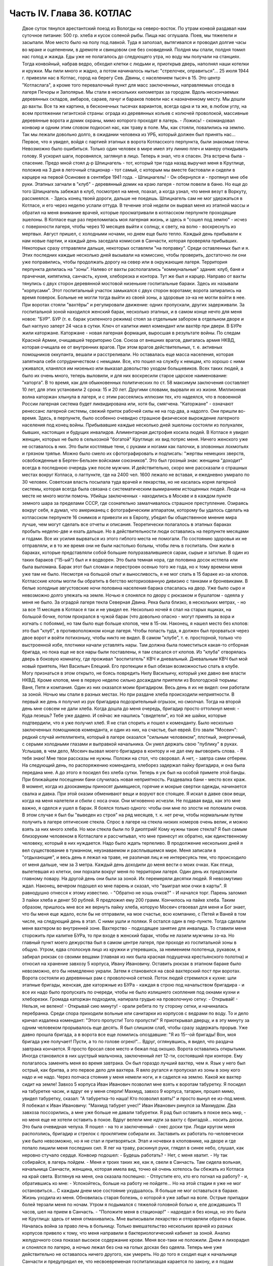 Часть IV. Глава 36. КОТЛАС
==========================

     Двое суток тянулся арестантский поезд из Вологды на северо-восток. По утрам конвой раздавал нам суточное питание: 500 гр. хлеба и кусок соленой рыбы. Пища нас оглушала. Поев, мы тяжелели и засыпали.
     Мое место было на полу под лавкой. Туда я заползал, вытягивался и проводил долгие часы во мраке и оцепенении, в дремоте и свинцовом сне без сновидений. Полдня мы спали, полдня томил нас голод и жажда. Еды уже не полагалось до следующего утра, но воду мы получали на станциях. Тогда конвойный, набрав ведро, обходил клетки с людьми и, приоткрыв дверь, наполнял наши котелки и кружки. Мы пили много и жадно, а потом начиналось нытье: "стрелочек, оправиться"...
     25 июля 1944 г. привезли нас в Котлас, город на берегу Сев. Двины, с населением тысяч в 15. Это центр "Котласлага", а кроме того перевалочный пункт для масс заключенных, направляемых отсюда в лагеря Печоры и Заполярье. Мы стали в нескольких километрах за городом. Вдоль нескончаемых деревянных складов, амбаров, сараев, лачуг и бараков повели нас к назначенному месту. Мы дошли до вахты. Все та же картина, в бесконечных тысячах вариантов, всегда одна и та же, в любом углу, на всем протяжении гигантской страны: ограда из деревянных кольев с колючей проволокой, массивные деревянные ворота и домик охраны, мимо которого проходят в лагерь.
     - Ложись! - скомандовал конвоир и одним этим словом подкосил нас, как траву в поле. Мы, как стояли, повалились на землю. Так мы лежали довольно долго, в ожидании человека из УРБ, который должен был принять нас...
     Первое, что я увидел, войдя с партией этапных в ворота Котласского перпункта, были знакомые плечи. Невозможно было ошибиться. Только один человек в мире имел эту линию плеч и манеру откидывать голову. Я ускорил шаги, поровнялся, заглянул в лицо. Теперь я знал, что я спасен. Эта встреча была - спасение.
     Предо мной стоял д-р Шпицнагель - тот, который три года назад выручил меня в Круглице, положив на 3 дня в легочный стационар - тот самый, с которым мы вместе бастовали и сидели в карцере на первой Осиновке в сентябре 1941 года.
     - Шпицнагель! - Он обернулся и - протянул мне обе руки.
     Этапных загнали в "клуб" - деревянный домик на краю лагеря - потом повели в баню. Но еще до того Шпицнагель забежал в клуб, посмотрел на меня, поахал, а когда узнал, что меня везут в Воркуту, рассмеялся.
     - Здесь конец твоей дороги, дальше не поедешь.
     Шпицнагель сам не мог удержаться в Котласе, и его через неделю услали оттуда. В течение этой недели он вырвал меня из этапной массы и обратил на меня внимание врачей, которые просматривали в котласском перпункте проходящие эшелоны. В Котласе еще раз переломилась моя лагерная жизнь, и здесь я "сошел под землю" - исчез с поверхности лагеря, чтобы через 10 месяцев выйти к солнцу, к свету, на волю - воскреснуть из мертвых.
     Август пришел, с холодными ночами, но днем еще было тепло. Каждый день прибывали к нам новые партии, и каждый день заседала комиссия в Санчасти, которая проверяла прибывших. Некоторых сразу отправляли дальше, некоторых оставляли "на поправку". Среди оставленных был и я. Этих последних каждые несколько дней вызывали на комиссию, чтобы проверить, достаточно ли они уже поправились, чтобы продолжать дорогу на север или в окружающие лагеря.
     Территория перпункта делилась на "зоны". Налево от вахты располагались "коммунальные" здания: клуб, баня и прачечная, кипятилка, санчасть, кухня, хлеборезка и контора. Тут же был и карцер. Направо от вахты тянулись с двух сторон деревянной мостовой низенькие госпитальные бараки. Здесь их называли "корпусами". Этот госпитальный участок замыкался с двух сторон воротами; ворота запирались на время поверок. Больные не могли тогда выйти из своей зоны, а здоровые зэ-ка не могли войти в нее. При воротах стояли "вахтёры" и регулировали движение: одних пропускали, других задерживали. За госпитальной зоной находился женский барак, несколько этапных, и в самом конце нечто для меня новое: "БУР".
     БУР (т. е. барак усиленного режима) стоял за отдельным забором в отдельном дворе и был наглухо заперт 24 часа в сутки. Ключ от калитки имел комендант или вахтёр при двери. В БУРе жили каторжане.
     Каторжане - новая лагерная формация, выросшая в результате войны. По следам Красной Армии, очищавшей территорию Сов. Союза от внешних врагов, двигалась армия НКВД, которая очищала ее от внутренних врагов. При этом врагов действительных, т. е. активных помощников оккупанта, вешали и расстреливали. Но оставалась еще масса населения, которая запятнала себя сотрудничеством с немцами. Все, кто пошел на службу к немцам, кто хорошо с ними уживался, кланялся им низенько или выказал довольство уходом большевиков. Всех таких людей, а было их очень много, теперь выловили, и для них воскресили старое царское наименование: "каторга". В то время, как для обыкновенных политических по ст. 58 максимум заключения составляет 10 лет, для этих установили 2 срока: 15 и 20 лет. Другими словами, вырвали их из жизни. Миллионная волна каторжан хлынула в лагеря, и с этим рассеялись иллюзии тех, кто надеялся, что в повоенной России лагерная система будет ликвидирована или, хотя бы, смягчена.
     "Каторжане" - означают ренессанс лагерной системы, свежий приток рабочей силы не на год-два, а надолго. Они пришли во-время. Здесь, в перпункте, было особенно очевидно страшное физическое вырождение лагерного населения под конец войны. Прибывавшие каждые несколько дней эшелоны состояли из полукалек, бывших, настоящих и будущих инвалидов. Алиментарная дистрофия косила людей. В Котласе я увидел женщин, которых не было в сельхозной "богатой" Круглице: их вид потряс меня. Ничего женского уже не оставалось в них. Это были костлявые тени, с руками и ногами как палочки, в зловонных лохмотьях и грязном тряпье. Можно было смело их сфотографировать и подписать: "жертвы немецких зверств, освобожденные в Берген-Бельзен войсками союзников". Это был грозный знак: женщина "доходит" всегда в последнюю очередь уже после мужчин. И действительно, скоро мне рассказали о страшных местах вокруг Котласа, о лагпункте, где на 2400 чел. 1600 лежало не вставая, и ежедневно умирало по 30 человек. Советская власть посылала туда врачей и лекарства, но не касалась корня лагерной системы, которая всегда была связана с систематическим вымиранием истощенных людей. Люди на месте не много могли помочь. Убийцы заключенных - находились в Москве и в каждом пункте земного шара за пределами СССР, где сознательно замалчивалось страшное преступление. Озираясь вокруг себя, я думал, что американец с фотографическим аппаратом, которому бы удалось сделать на котласском перпункте 16 снимков и привезти их в Европу, убедил бы общественное мнение мира лучше, чем могут сделать все отчеты и описания.
     Теоретически полагалось в этапных бараках пробыть неделю-две и ехать дальше. Но в действительности люди оставались на перпункте месяцами и годами. Все их усилия вырваться из этого гиблого места не помогали. По состоянию здоровья их не отправляли, и в то же время они не были настолько больны, чтобы лечь в госпиталь. Они жили в бараках, которые представляли собой большие полуразвалившиеся сараи, сырые и затхлые. В один из таких бараков ("15-ый") был и я водворен. Это была темная нора, где половина досок истлела или была выломана. Барак этот был сломан и перестроен осенью того же года, но к тому времени меня уже там не было. Несмотря на большой опыт и выносливость, я не мог спать в 15 бараке из-за клопов. Котласские клопы могли бы обратить в бегство моторизованную дивизию с танками и броневиками. В белые холодные августовские ночи половина населения барака спасалась на двор. Уже было сыро и невозможно долго улежать на земле. Ночью я слонялся по двору с рюкзаком и бушлатом - одеяла у меня не было. За оградой лагеря текла Северная Двина. Река была близко, в нескольких метрах, - но за все 11 месяцев в Котласе я так и не увидел ее. Несколько ночей я спал на старых ящиках, на большой бочке, потом прокрался в чужой барак (что довольно опасно - могут принять за вора и изгнать с побоями), но там было еще больше клопов, чем в 15-ом. Наконец, я нашел место без клопов: это был "клуб", в противоположном конце лагеря. Чтобы попасть туда, я должен был прорваться через двое ворот и войти потихоньку, чтобы никто не видел. В самом "клубе", т. е. просторной, только что выстроенной избе, плотники начали уставлять нары. Там должна была поместиться какая-то отборная бригада, но пока еще не все нары были поставлены, я там спасался от клопов. Из "клуба" отворялась дверь в боковую комнатку, где проживал "воспитатель" КВЧ и дневальный. Дневальным КВЧ был мой новый приятель, Нил Васильич Елецкий. Его протекции я был обязан возможностью спать в клубе. Могу признаться в этом открыто, не боясь повредить Нилу Васильичу, который уже давно вне власти НКВД.
     Кроме клопов, мне в первую неделю сильно досаждали приятели из Вологодской тюрьмы: Ваня, Петя и компания. Один из них оказался моим бригадиром. Весь день я их не видел: они работали за зоной. Ночью мы спали в разных местах. Но при раздаче хлеба происходили неприятности. В первый же день я получил из рук бригадира подозрительный огрызок, но смолчал. Тогда на второй день мне совсем не дали хлеба. Когда дошла до меня очередь, бригадир просто оттолкнул меня:
     - Куда лезешь? Тебе уже дадено.
     И сейчас же нашлись "свидетели", из той же шайки, которые подтвердили, что я уже получил хлеб. Я не стал спорить и пошел к коменданту.
     Было несколько заключенных помощников коменданта, и один из них, на счастье, был еврей. Его звали "Мосеич": редкий случай интеллигента, который в лагере оказался "сильным человеком", плотный, энергичный, с серыми холодными глазами и выправкой начальника. Он умел держать свою "публику" в руках. Услышав, в чем дело, Мосеич вызвал моего бригадира в контору и не дал ему выговорить слова.
     - Я тебя знаю! Мне твои рассказы не нужны. Положи на стол, что своровал. А нет, - завтра сами отберем.
     На следующий день, по распоряжению коменданта, хлеборез задержал пайку бригадира, и она была передана мне. А до этого я посидел без хлеба сутки. Теперь я уж был на особой примете этой банды. При ближайшем посещении бани случилась новая неприятность. Раздевалка бани - место всех краж. В момент, когда из дэзокамеры приносят дымящиеся, горячие и мокрые свертки одежды, начинается свалка и давка. При этой оказии обменивают вещи и воруют все стоящее. Я искал в давке свои вещи, когда на меня налетели и сбили с носа очки. Они мгновенно исчезли. Не подавая вида, как это мне важно, я оделся и ушел в барак.
     Я боялся только одного: чтобы они мне по злости не поломали очков. В этом случае я был бы "выведен из строя" на ряд месяцев, т. к. нет речи, чтобы нормальным путем получить в лагере оптические стекла. Спрос в лагере на стекла низких номеров очень велик, и можно взять за них много хлеба. Но мои стекла были по 9 диоптрий! Кому нужны такие стекла? Я был самым близоруким человеком в Котласлаге и рассчитывал, что мне принесут их обратно, как единственному человеку, который в них нуждается. Надо было ждать терпеливо.
     В продолжение нескольких дней я вел существование в туманном, неузнаваемом и расплывшемся мире. Меня записали в "отдыхающие", и весь день я лежал на траве, не различая лиц и не интересуясь тем, что происходило от меня дальше, чем за 3 метра. Каждый день доходили до меня вести о моих очках. Как птица, вылетевшая из клетки, они порхали вокруг меня по территории лагеря. Один день их предложили главному повару. На другой день они были за зоной. Их перемеряли десятки людей. Я невозмутимо ждал. Наконец, вечером подошел ко мне парень и сказал, что "выиграл мои очки в карты". Я равнодушно отнесся к этому известию. - "Обратно не хошь очков?" - И начался торг. Парень заломил 3 пайки хлеба и денег 50 рублей. Я предложил ему 200 грамм. Кончилось на пайке хлеба. Таким образом, пришлось мне все же вернуть пайку хлеба, которую Мосеич отвоевал для меня и Бог знает, что бы меня еще ждало, если бы не отправили, на мое счастье, всю компанию, с Петей и Ваней в том числе, на следующий день в этап. С ними ушли и поляки. Я остался один в пер-пункте.
     Тогда сделали меня вахтером во внутренней зоне. Вахтерство - подходящее занятие для инвалида. То ставили меня сторожить при калитке БУРа, то при входе в женский барак, чтобы не лазили мужчины зэ-ка. Но главный пункт моего дежурства был в самом центре лагеря, при проходе из госпитальной зоны в общую.
     Утром, едва сполоснув лицо из кружки и утеревшись, за неимением полотенца, рукавом, я забирал рюкзак со своими вещами (главная из них была красная подушечка крестьянского полотна) и относил на хранение завхозу 5 корпуса, Ивану Ивановичу. Оставить рюкзак в этапном бараке было невозможно, его бы немедленно украли. Затем я становился на свой вахтерский пост при воротах. Ворота состояли из деревянных рам с проволочной сеткой. Поток людей стремился к кухне: шли этапные бригады, женская, две каторжные из БУРа - каждая в строю под начальством бригадира - и все их надо было пропускать по очереди, чтобы не было излишнего скопления под окнами кухни и хлеборезки. Громада каторжан подходила, напирала грудью на проволочную сетку:
     - Открывай!
     - Нельзя, не велено!
     - Открывай сию минуту! - орали ребята по ту сторону сетки, и начиналась перебранка. Среди спора приходили вольные или санитарки из корпусов с ведрами по воду. То и дело кричал издалека комендант: "Этого пропусти! Того пропусти!" Я приоткрывал дверцу, и в эту минуту за одним человеком прорывалось еще десять. Я был слишком слаб, чтобы сразу задержать прорыв. Уже давно прошла бригада, а в ворота все еще ломились опоздавшие: "Я из 15--ой бригады! Вон, моя бригада уже получает! Пусти, а то по голове огрею!"...
     Вдруг, оглянувшись, я видел, что раздача завтрака кончается. Я просто бросал свое место и бежал под окошко. Ворота оставались открытыми. Иногда становился в них шустрый мальчонка, заключенный лет 12-ти, состоявший при конторе. Ему полагалось заменять меня во время завтрака. Он был гораздо лучший вахтер, чем я. Язык у него был острый, как бритва, а это первое дело для вахтера. Я вяло ругался и пропускал из зоны в зону кого надо и не надо. Через полчаса стояния у меня немели ноги, и я садился на землю. Какой же вахтер сидит на земле! Завхоз 5 корпуса Иван Иванович позволил мне взять к воротам табуретку. Я посидел на табуретке часик, и вдруг ее у меня сперли! Махмуд, завхоз 9 корпуса, татарин, прошел мимо, увидел табуретку, сказал: "А табуретка-то наша! Кто позволил взять!" и просто вынул ее из-под меня. Я побежал к Иван Ивановичу: "Махмуд табурет унес!" Иван Иванович ринулся за Махмудом. Два завхоза поссорились, а мне уже больше не давали табуретки.
     Я рад был оставить в покое весь мир, - но меня еще не хотели оставить в покое. Вдруг велели мне идти за вахту с бригадой... носить доски. Это была очевидная чепуха. Я пошел - на то и заключенный - снес доски три. Люди кругом меня расползлись, бригадир и стрелок с проклятием собирали их. Заставить их работать по-человечески уже было невозможно, но я не стал и притворяться. Этап и ночевки в клоповнике, на дворе и где попало лишили меня последних сил. Я лег на траву, раскинул руки, глядел в синее небо, слушал, как неровно стучало сердце. Конвоир подошел: - Будешь работать? - Нет, с меня хватит. - Ну так собирайся, в лагерь пойдем. - Меня и троих таких же, как я, свели в Санчасть. Там сидела вольная, начальница Санчасти, женщина, которая имела вид, точно ей очень хотелось бы сбежать из Котласа на край света. Взглянув на меня, она сказала поспешно:
     - Отпустите его, кто его погнал на работу? - и, обратившись ко мне: - Успокойтесь, больше на работу не пойдете...
     Но на этой стадии я уже не мог остановиться... С каждым днем мое состояние ухудшалось. Я больше не мог оставаться в бараке. Жизнь уходила из меня. Обновилась старая болезнь, о которой я уже забыл на воле. Острые припадки болей терзали меня по ночам. Утром я подымался с тяжелой головной болью и, еле дождавшись 11 часов, шел на прием в Санчасть. - "Положите меня в стационар!" - надоедал я без конца, но это была не Круглица: здесь от меня отмахивались. Мне выписывали лекарство и отправляли обратно в барак. Началась война за право лечь в больницу. Только вмешательство нескольких врачей из разных корпусов привело к тому, что меня направили в бактериологический кабинет за зоной. Анализ желудочного сока показал высокое содержание крови. Меня все-таки не положили. Днем я лихорадил и слонялся по лагерю, а ночью лежал без сна на голых досках без одеяла. Теперь мне уже действительно не оставалось ничего другого, как умереть.
     Но до того я сходил еще к начальнице Санчасти и предупредил ее, что несвоевременая госпитализацая карается по закону, и я подам заявление уполномоченному, что меня при наличии внутренних кровотечений оставили лежать в общем бараке. Упоминание об уполномоченном подействовало сразу. Меня немедленно направили в стационар.
